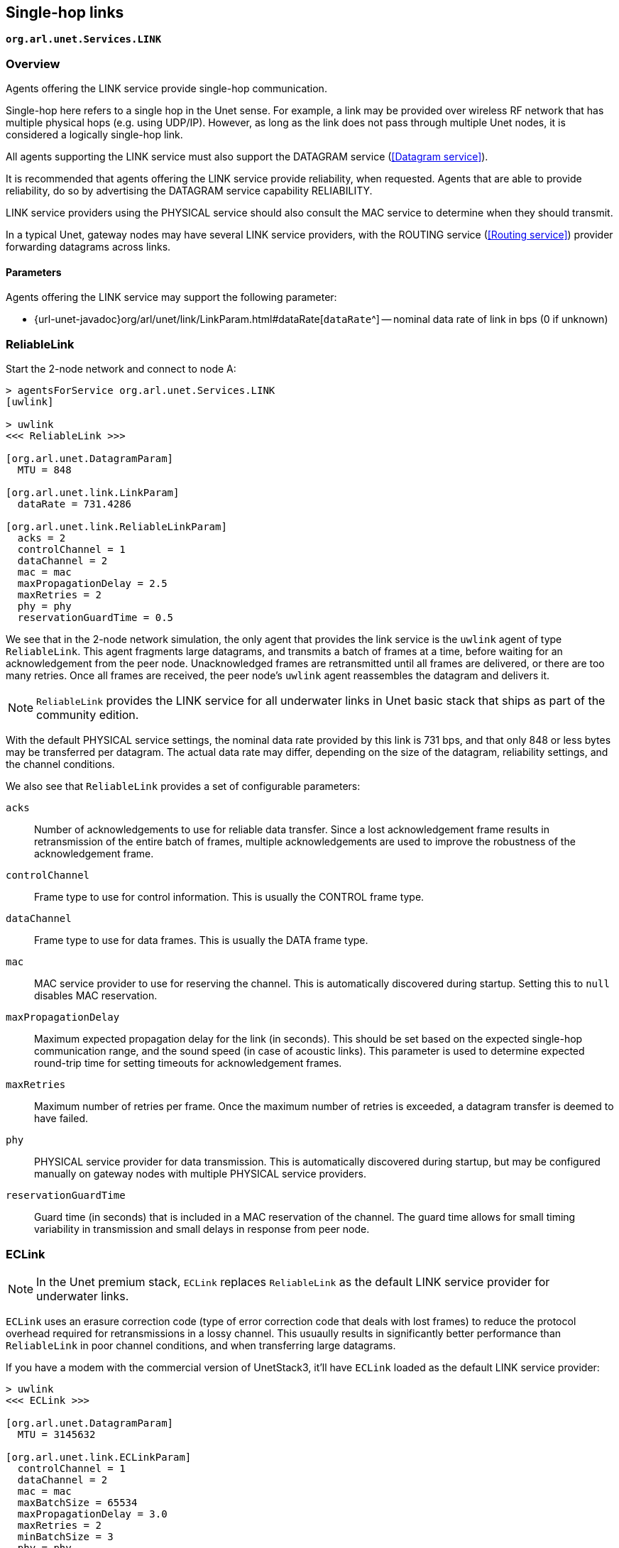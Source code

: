 == Single-hop links

`*org.arl.unet.Services.LINK*`

=== Overview

Agents offering the LINK service provide single-hop communication.

Single-hop here refers to a single hop in the Unet sense. For example, a link may be provided over wireless RF network that has multiple physical hops (e.g. using UDP/IP). However, as long as the link does not pass through multiple Unet nodes, it is considered a logically single-hop link.

All agents supporting the LINK service must also support the DATAGRAM service (<<Datagram service>>).

It is recommended that agents offering the LINK service provide reliability, when requested. Agents that are able to provide reliability, do so by advertising the DATAGRAM service capability RELIABILITY.

LINK service providers using the PHYSICAL service should also consult the MAC service to determine when they should transmit.

In a typical Unet, gateway nodes may have several LINK service providers, with the ROUTING service (<<Routing service>>) provider forwarding datagrams across links.

==== Parameters

Agents offering the LINK service may support the following parameter:

* {url-unet-javadoc}org/arl/unet/link/LinkParam.html#dataRate[`dataRate`^] -- nominal data rate of link in bps (0 if unknown)

=== ReliableLink

Start the 2-node network and connect to node A:

[source]
----
> agentsForService org.arl.unet.Services.LINK
[uwlink]

> uwlink
<<< ReliableLink >>>

[org.arl.unet.DatagramParam]
  MTU = 848

[org.arl.unet.link.LinkParam]
  dataRate = 731.4286

[org.arl.unet.link.ReliableLinkParam]
  acks = 2
  controlChannel = 1
  dataChannel = 2
  mac = mac
  maxPropagationDelay = 2.5
  maxRetries = 2
  phy = phy
  reservationGuardTime = 0.5
----

We see that in the 2-node network simulation, the only agent that provides the link service is the `uwlink` agent of type `ReliableLink`. This agent fragments large datagrams, and transmits a batch of frames at a time, before waiting for an acknowledgement from the peer node. Unacknowledged frames are retransmitted until all frames are delivered, or there are too many retries. Once all frames are received, the peer node's `uwlink` agent reassembles the datagram and delivers it.

NOTE: `ReliableLink` provides the LINK service for all underwater links in Unet basic stack that ships as part of the community edition.

With the default PHYSICAL service settings, the nominal data rate provided by this link is 731 bps, and that only 848 or less bytes may be transferred per datagram. The actual data rate may differ, depending on the size of the datagram, reliability settings, and the channel conditions.

We also see that `ReliableLink` provides a set of configurable parameters:

`acks`:: Number of acknowledgements to use for reliable data transfer. Since a lost acknowledgement frame results in retransmission of the entire batch of frames, multiple acknowledgements are used to improve the robustness of the acknowledgement frame.

`controlChannel`:: Frame type to use for control information. This is usually the CONTROL frame type.

`dataChannel`:: Frame type to use for data frames. This is usually the DATA frame type.

`mac`:: MAC service provider to use for reserving the channel. This is automatically discovered during startup. Setting this to `null` disables MAC reservation.

`maxPropagationDelay`:: Maximum expected propagation delay for the link (in seconds). This should be set based on the expected single-hop communication range, and the sound speed (in case of acoustic links). This parameter is used to determine expected round-trip time for setting timeouts for acknowledgement frames.

`maxRetries`:: Maximum number of retries per frame. Once the maximum number of retries is exceeded, a datagram transfer is deemed to have failed.

`phy`:: PHYSICAL service provider for data transmission. This is automatically discovered during startup, but may be configured manually on gateway nodes with multiple PHYSICAL service providers.

`reservationGuardTime`:: Guard time (in seconds) that is included in a MAC reservation of the channel. The guard time allows for small timing variability in transmission and small delays in response from peer node.

=== ECLink

NOTE: In the Unet premium stack, `ECLink` replaces `ReliableLink` as the default LINK service provider for underwater links.

`ECLink` uses an erasure correction code (type of error correction code that deals with lost frames) to reduce the protocol overhead required for retransmissions in a lossy channel. This usuaully results in significantly better performance than `ReliableLink` in poor channel conditions, and when transferring large datagrams.

If you have a modem with the commercial version of UnetStack3, it'll have `ECLink` loaded as the default LINK service provider:

[source, groovy]
----
> uwlink
<<< ECLink >>>

[org.arl.unet.DatagramParam]
  MTU = 3145632

[org.arl.unet.link.ECLinkParam]
  controlChannel = 1
  dataChannel = 2
  mac = mac
  maxBatchSize = 65534
  maxPropagationDelay = 3.0
  maxRetries = 2
  minBatchSize = 3
  phy = phy
  reliability = false
  reliableExtra = 0.2
  unreliableExtra = 0.3

[org.arl.unet.link.LinkParam]
  dataRate = 731.4286
----

We see that the `MTU` for `ECLink` is quite large (as compared to `ReliableLink`), as `ECLink` can efficiently transfer large amounts of data. While the `dataRate` parameter advertises a similar nominal rate as with `ReliableLink`, you'll find that `ECLink` yields better practical performance when transferring large files, and in poor channel conditions.

The `phy`, `controlChannel`, `dataChannel`, `mac`, `maxRetries`, and `maxPropagationDelay` parameters of `ECLink` are similar to the ones in `ReliableLink`. However, `ECLink` has several additional parameters that control performance:

`minBatchSize`:: Minimum number of frames to send in each batch.

`maxBatchSize`:: Maximum number of frames to send in each batch.

`reliability`:: Default reliability for a datagram transfer, if a `DatagramReq` does not specify reliability (`null`).

`reliableExtra`:: Fraction of extra frames to transmit for erasure correction, during reliable datagram transfer (using acknowledgements to determine retries). A value of 0.2 indicates 20% extra frames are transmitted. This allows for 20% frame loss without the need for retries.

`unreliableExtra`:: Fraction of extra frames to transmit for erasure correction, during unreliable datagram transfer (no acknowledgement or retries). A value of 0.3 indicates 30% extra frames are transmitted. This allows for successful datagram transfer with as much as 30% frame loss.
